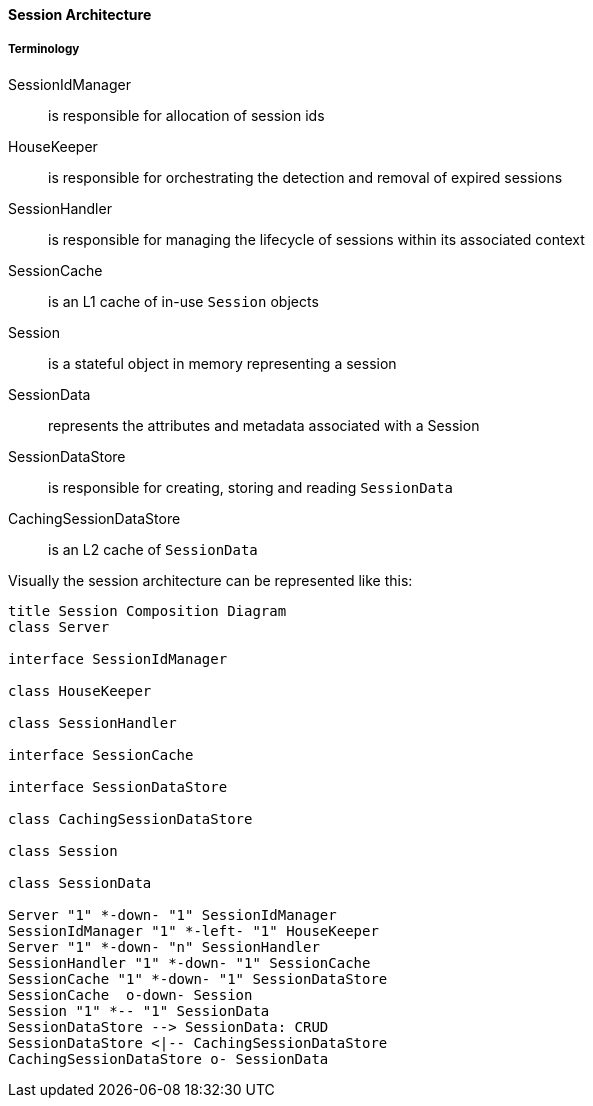 //
// ========================================================================
// Copyright (c) 1995-2020 Mort Bay Consulting Pty Ltd and others.
//
// This program and the accompanying materials are made available under
// the terms of the Eclipse Public License 2.0 which is available at
// https://www.eclipse.org/legal/epl-2.0
//
// This Source Code may also be made available under the following
// Secondary Licenses when the conditions for such availability set
// forth in the Eclipse Public License, v. 2.0 are satisfied:
// the Apache License v2.0 which is available at
// https://www.apache.org/licenses/LICENSE-2.0
//
// SPDX-License-Identifier: EPL-2.0 OR Apache-2.0
// ========================================================================
//

[[pg-server-session-architecture]]

==== Session Architecture

===== Terminology

SessionIdManager:: is responsible for allocation of session ids
HouseKeeper::  is responsible for orchestrating the detection and removal of expired sessions
SessionHandler:: is responsible for managing the lifecycle of sessions within its associated context
SessionCache:: is an L1 cache of in-use `Session` objects
Session:: is a stateful object in memory representing a session
SessionData:: represents the attributes and metadata associated with a Session
SessionDataStore:: is responsible for creating, storing and reading `SessionData`
CachingSessionDataStore:: is an L2 cache of `SessionData`


Visually the session architecture can be represented like this:

[plantuml]
----
title Session Composition Diagram
class Server

interface SessionIdManager

class HouseKeeper

class SessionHandler

interface SessionCache

interface SessionDataStore

class CachingSessionDataStore

class Session

class SessionData

Server "1" *-down- "1" SessionIdManager
SessionIdManager "1" *-left- "1" HouseKeeper
Server "1" *-down- "n" SessionHandler
SessionHandler "1" *-down- "1" SessionCache
SessionCache "1" *-down- "1" SessionDataStore
SessionCache  o-down- Session
Session "1" *-- "1" SessionData
SessionDataStore --> SessionData: CRUD
SessionDataStore <|-- CachingSessionDataStore
CachingSessionDataStore o- SessionData
----

